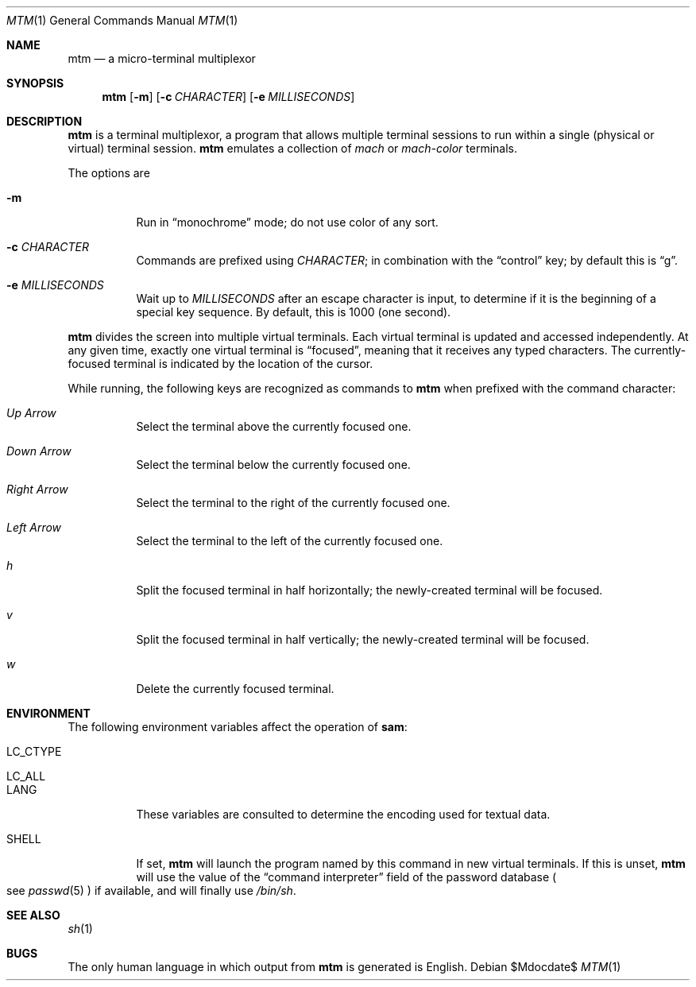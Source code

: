 .Dd $Mdocdate$
.Dt MTM 1
.Os
.Sh NAME
.Nm mtm
.Nd a micro-terminal multiplexor
.Sh SYNOPSIS
.Nm
.Op Fl m
.Op Fl c Ar CHARACTER
.Op Fl e Ar MILLISECONDS
.Sh DESCRIPTION
.Nm
is a terminal multiplexor,
a program that allows multiple terminal sessions to run within a single
(physical or virtual)
terminal session.
.Nm
emulates a collection of
.Em mach
or
.Em mach-color
terminals.
.Pp
The options are
.Bl -tag -width Ds
.It Fl m
Run in
.Dq monochrome
mode; do not use color of any sort.
.It Fl c Ar CHARACTER
Commands are prefixed using
.Ar CHARACTER ";"
in combination with the
.Dq control
key;
by default this is
.Dq "g" "."
.It Fl e Ar MILLISECONDS
Wait up to
.Ar MILLISECONDS
after an escape character is input,
to determine if it is the beginning of a special key sequence.
By default,
this is 1000
.Pq "one second" "."
.El
.Pp
.Nm
divides the screen into multiple virtual terminals.
Each virtual terminal is updated and accessed independently.
At any given time,
exactly one virtual terminal is
.Dq focused ","
meaning that it receives any typed characters.
The currently-focused terminal is indicated by the location of the cursor.
.Pp
While running,
the following keys are recognized as commands to
.Nm
when prefixed with the command character:
.Bl -tag -width Ds
.It Em "Up Arrow"
Select the terminal above the currently focused one.
.It Em "Down Arrow"
Select the terminal below the currently focused one.
.It Em "Right Arrow"
Select the terminal to the right of the currently focused one.
.It Em "Left Arrow"
Select the terminal to the left of the currently focused one.
.It Em "h"
Split the focused terminal in half horizontally;
the newly-created terminal will be focused.
.It Em "v"
Split the focused terminal in half vertically;
the newly-created terminal will be focused.
.It Em "w"
Delete the currently focused terminal.
.El
.Sh ENVIRONMENT
The following environment variables affect the operation of
.Nm sam ":"
.Bl -tag -width Ds
.It Ev LC_CTYPE
.It Ev LC_ALL
.It Ev LANG
These variables are consulted to determine the encoding used for textual data.
.It SHELL
If set,
.Nm
will launch the program named by this command in new virtual terminals.
If this is unset,
.Nm
will use the value of the
.Dq "command interpreter"
field of the password database
.Po
see
.Xr passwd 5
.Pc
if available,
and will finally use
.Pa "/bin/sh" "."
.Sh SEE ALSO
.Xr sh 1
.Sh BUGS
.Pp
The only human language in which output from
.Nm
is generated is English.
